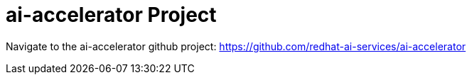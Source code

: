 # ai-accelerator Project

Navigate to the ai-accelerator github project: https://github.com/redhat-ai-services/ai-accelerator